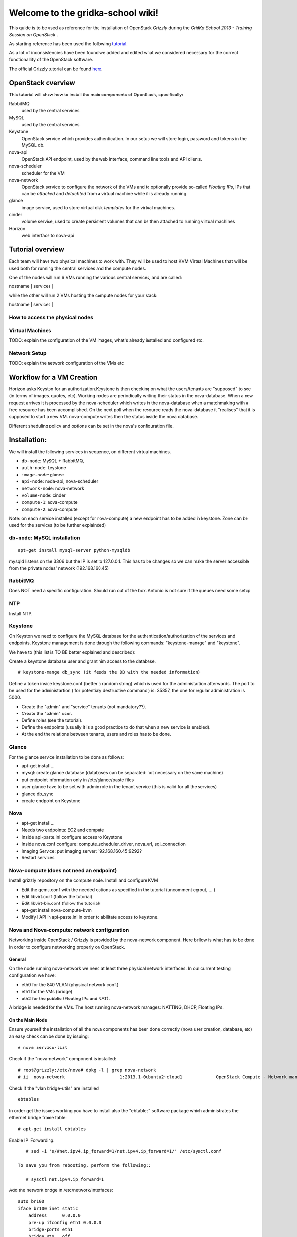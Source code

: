 Welcome to the gridka-school wiki!
==================================

This quide is to be used as reference for the installation of
OpenStack `Grizzly` during the `GridKa School 2013 - Training Session on
OpenStack` . 

As starting reference has been used the following `tutorial
<https://github.com/mseknibilel/OpenStack-Grizzly-Install-Guide/blob/master/OpenStack_Grizzly_Install_Guide.rst>`_.

As a lot of inconsistencies have been found we added and edited what
we considered necessary for the correct functionallity of the
OpenStack software.

The official Grizzly tutorial can be found `here
<http://docs.openstack.org/grizzly/openstack-compute/install/apt/content/>`_.


OpenStack overview
------------------

This tutorial will show how to install the main components of
OpenStack, specifically:

RabbitMQ
    used by the central services

MySQL
    used by the central services

Keystone
    OpenStack service which provides authentication. In our setup we
    will store login, password and tokens in the MySQL db.

nova-api
    OpenStack API endpoint, used by the web interface, command line
    tools and API clients.

nova-scheduler
    scheduler for the VM

nova-network
    OpenStack service to configure the network of the VMs and to
    optionally provide so-called *Floating IPs*, IPs that can be
    *attached* and *detachted* from a virtual machine while it is
    already running.

glance
    image service, used to store virtual disk *templates* for the
    virtual machines.

cinder
    volume service, used to create persistent volumes that can be then
    attached to running virtual machines

Horizon
    web interface to nova-api


Tutorial overview
-----------------

Each team will have two physical machines to work with. They will be
used to host KVM Virtual Machines that will be used both for running
the central services and the compute nodes.

One of the nodes will run 6 VMs running the various central services,
and are called:

| hostname     | services          |
+--------------+-------------------+
| db-node      | mysql+rabbitmq    |
| auth-node    | keystone          |
| image-node   | glance            |
| api-node     | nova-api + horizon|
| network-node | nova-network      |
| volume-node  | cinder            |

while the other will run 2 VMs hosting the compute nodes for your
stack:

| hostname     | services          |
+--------------+-------------------+
| compute-1    | nova-compute      |
| compute-2    | nova-compute      |


How to access the physical nodes
++++++++++++++++++++++++++++++++

Virtual Machines
++++++++++++++++

TODO: explain the configuration of the VM images, what's already
installed and configured etc.

Network Setup
+++++++++++++

TODO: explain the network configuration of the VMs etc 


Workflow for a VM Creation
--------------------------

Horizon asks Keyston for an authorization.Keystone is then checking on what the users/tenants are "supposed" to see (in terms of images, quotes, etc). Working nodes are periodically writing their status in the nova-database. When a new request arrives it is processed by the nova-scheduler which writes in the nova-database when a matchmaking with a free resource has been accomplished. On the next poll when the resource reads the nova-database it "realises" that it is supposed to start a new VM. nova-compute writes then the status inside the nova database.

Different sheduling policy and options can be set in the nova's configuration file.

Installation:
-------------

We will install the following services in sequence, on different
virtual machines.

* ``db-node``: MySQL + RabbitMQ,
* ``auth-node``: keystone
* ``image-node``: glance
* ``api-node``: noda-api, nova-scheduler
* ``network-node``: nova-network
* ``volume-node``: cinder
* ``compute-1``: nova-compute
* ``compute-2``: nova-compute

Note: on each service installed (except for nova-compute) a new endpoint has to be added in keystone. Zone can be used for the services (to be further explainded)

``db-node``: MySQL installation
+++++++++++++++++++++++++++++++


::

     apt-get install mysql-server python-mysqldb 

mysqld listens on the 3306 but the IP is set to 127.0.0.1. This has to be changes so we can make the server accessible from the private nodes' network (192.168.160.45)

RabbitMQ
++++++++


Does NOT need a specific configuration. Should run out of the box. Antonio is not sure if the queues need some setup

NTP
+++

Install NTP.

Keystone
++++++++

On Keyston we need to configure the MySQL database for the authentication/authorization of the services and endpoints. Keystone management is done through the following commands: "keystone-manage" and "keystone".

We have to (this list is TO BE better explained and described):

Create a keystone database user and grant him access to the database.

::

    # keystone-mange db_sync (it feeds the DB with the needed information)

Define a token inside keystone.conf (better a random string) which is used for the administartion afterwards. The port to be used for the administartion ( for potentialy destructive command ) is: 35357, the one for regular administration is 5000.

* Create the "admin" and "service" tenants (not mandatory??).
* Create the "admin" user.
* Define roles (see the tutorial).
* Define the endpoints (usually it is a good practice to do that when a new service is enabled).
* At the end the relations between tenants, users and roles has to be done.

Glance
++++++

For the glance service installation to be done as follows:

* apt-get install ...
* mysql: create glance database (databases can be separated: not necessary on the same machine)
* put endpoint information only in /etc/glance/paste files
* user glance have to be set with admin role in the tenant service (this is valid for all the services)
* glance db_sync
* create endpoint on Keystone

Nova
++++

* apt-get install ...
* Needs two endpoints: EC2 and compute
* Inside api-paste.ini configure access to Keystone
* Inside nova.conf configure: compute_scheduler_driver, nova_url, sql_connection
* Imaging Service: put imaging server: 192.168.160.45:9292?
* Restart services

Nova-compute (does not need an endpoint)
++++++++++++++++++++++++++++++++++++++++

Install grizzly repository on the compute node. Install and configure KVM

* Edit the qemu.conf with the needed options as specified in the tutorial (uncomment cgrout, ... )
* Edit libvirt.conf (follow the tutorial)
* Edit libvirt-bin.conf (follow the tutorial)
* apt-get install nova-compute-kvm
* Modify l'API in api-paste.ini in order to abilitate access to keystone.

Nova and Nova-compute: network configuration
++++++++++++++++++++++++++++++++++++++++++++

Networking inside OpenStack / Grizzly is provided by the nova-network component. Here bellow is what has to be done in order to configure networking properly on OpenStack.

General
~~~~~~~


On the node running nova-network we need at least three physical network interfaces. In our current testing configuration we have:

* eth0 for the 840 VLAN (physical network conf.)
* eth1 for the VMs (bridge)
* eth2 for the pubblic (Floating IPs and NAT).

A bridge is needed for the VMs. The host running nova-network manages: NATTING, DHCP, Floating IPs.

On the Main Node
~~~~~~~~~~~~~~~~

Ensure yourself the installation of all the nova components has been done correctly (nova user creation, database, etc) an easy check can be done by issuing::

      # nova service-list 

Check if the "nova-network" component is installed::

      # root@grizzly:/etc/nova# dpkg -l | grep nova-network
      # ii  nova-network                     1:2013.1-0ubuntu2~cloud1             OpenStack Compute - Network manager.

Check if the "vlan bridge-utils" are installed.

::

    ebtables

In order get the issues working you have to install also the "ebtables" software package which administrates the ethernet bridge frame table::

    # apt-get install ebtables 

Enable IP_Forwarding::

    # sed -i 's/#net.ipv4.ip_forward=1/net.ipv4.ip_forward=1/' /etc/sysctl.conf

 To save you from rebooting, perform the following::

    # sysctl net.ipv4.ip_forward=1

Add the network bridge in /etc/network/interfaces::

    auto br100
    iface br100 inet static
        address      0.0.0.0
        pre-up ifconfig eth1 0.0.0.0 
        bridge-ports eth1
        bridge_stp   off
        bridge_fd    0

Once you're done bring up the br100 interface.

::

    # ifconfing br100 up

Add the following lines to the /etc/nova/nova.conf file for the network setup::

      # NETWORK
      network_manager=nova.network.manager.FlatDHCPManager
      force_dhcp_release=True
      dhcpbridge=/usr/bin/nova-dhcpbridge
      dhcpbridge_flagfile=/etc/nova/nova.conf
      firewall_driver=nova.virt.libvirt.firewall.IptablesFirewallDriver
      flat_network_bridge=br100
      fixed_range=10.65.4.0/22


      # Not sure it's needed
      # libvirt_use_virtio_for_bridges=True
      vlan_interface=eth1
      flat_interface=eth1
      flat_network_dhcp_start=10.65.4.20


      connection_type=libvirt
      network_size=1022


      # For floating IPs
      auto_assign_floating_ip=true
      default_floating_pool=public
      public_interface=eth2

On the Compute Node
~~~~~~~~~~~~~~~~~~~

Check if "nova-compute-kvm" has been installed on the compute node::

      root@node-08-01-02:~# dpkg -l | grep nova-compute
      ii  nova-compute                     1:2013.1-0ubuntu2~cloud1                   OpenStack Compute - compute node
      ii  nova-compute-kvm                 1:2013.1-0ubuntu2~cloud1                   OpenStack Compute - compute node (KVM)

Configure the br100 interface by deleting the part related to the eth0 interface and adding the following lines::

      # The primary network interface
        auto br100
        iface br100 inet dhcp
           bridge_ports eth0
           bridge_stp off
           bridge_fd 0

Once you're done bring up the br100 interface.

::

    # ifconfing br100 up

No network inforamtion is needed in the /etc/nova/nova.conf file on the compute node.

Nova network creation
~~~~~~~~~~~~~~~~~~~~~

You have to create manually a private internal network on the main node::

       # nova-manage network create --fixed_range_v4 10.65.4.0/22 --num_networks 1 --network_size 1000 --bridge br100 --bridge_interface eth1 net1

Create a floating public network::

       # nova-manage floating create --ip_range <Public_IP>/NetMask --pool=public

Enable the security groups for ssh and icmp on (needed for the public network)::

       # nova secgroup-add-role default icmp -1 -1 0.0.0.0/0
       # nova secgroup-add-rule default tcp 22 22 0.0.0.0/0

Cinder
++++++

The OpenStack Block Storage API allows manipulation of volumes, volume types (similar to compute flavors) and volume snapshots. Bellow you can find the information on how to install and configure cinder using a local VG.

* Create storage space for Cinder (TO BE DEFINES)

* Install the needed packages::

        # apt-get install -y cinder-api cinder-scheduler cinder-volume iscsitarget open-iscsi iscsitarget-dkms

* Create User and enable it in the admin tenant::

        # keystone --os-username=admin --os-tenant-name=admin --os-password=keystoneqwerty --os-auth url=http://192.168.160.45:35357/v2.0 user-create --name=cinder --pass=cinderqwerty --tenant-id=a908ccc0bafe4c40a4cb060e20897a75 --email=info@gc3.uzh.ch 
        # keystone --os-username=admin --os-tenant-name=admin --os-password=keystoneqwerty --os-auth-url=http://192.168.160.45:35357/v2.0 user-role-add --tenant-id a908ccc0bafe4c40a4cb060e20897a75 --user-id c41e0a304e0345b5babe2105734ef929 --role-id 677543c6020844788ec3b232798a1390

* Add the cinder service and create and end point::

        # keystone --os-username=admin --os-tenant-name=admin --os-password=keystoneqwerty --os-auth-url=http://192.168.160.45:35357/v2.0 service-create --name cinder --type volume --description 'OpenStack Volume Service'
        # keystone --os-username=admin --os-tenant-name=admin --os-password=keystoneqwerty --os-auth-url=http://192.168.160.45:35357/v2.0 endpoint-create --region RegionOne --service-id=6ef7129fb15c46b79e70160dca99f3dc --publicurl 'http://192.168.160.45:8776/v1/$(tenant_id)s' --adminurl 'http://192.168.160.45:8776/v1/$(tenant_id)s' --internalurl 'http://192.168.160.45:8776/v1/$(tenant_id)s' 

* Enable iSCSI and restart iSCSI services 

* Create Cinder DB, modify api-paste.ini and enable access to keystone, configure end-point

Horizon
+++++++

After an "apt-get install..." the service should work out of the box by accessing: http://IP/horizon

Recap
-----

Small recap on what has to be done for a sevice installation:

* create database,
* create user for the this database in way that in can connects and configure the service.
* create user for the service which has role admin in the tenant service
* define the endpoint


